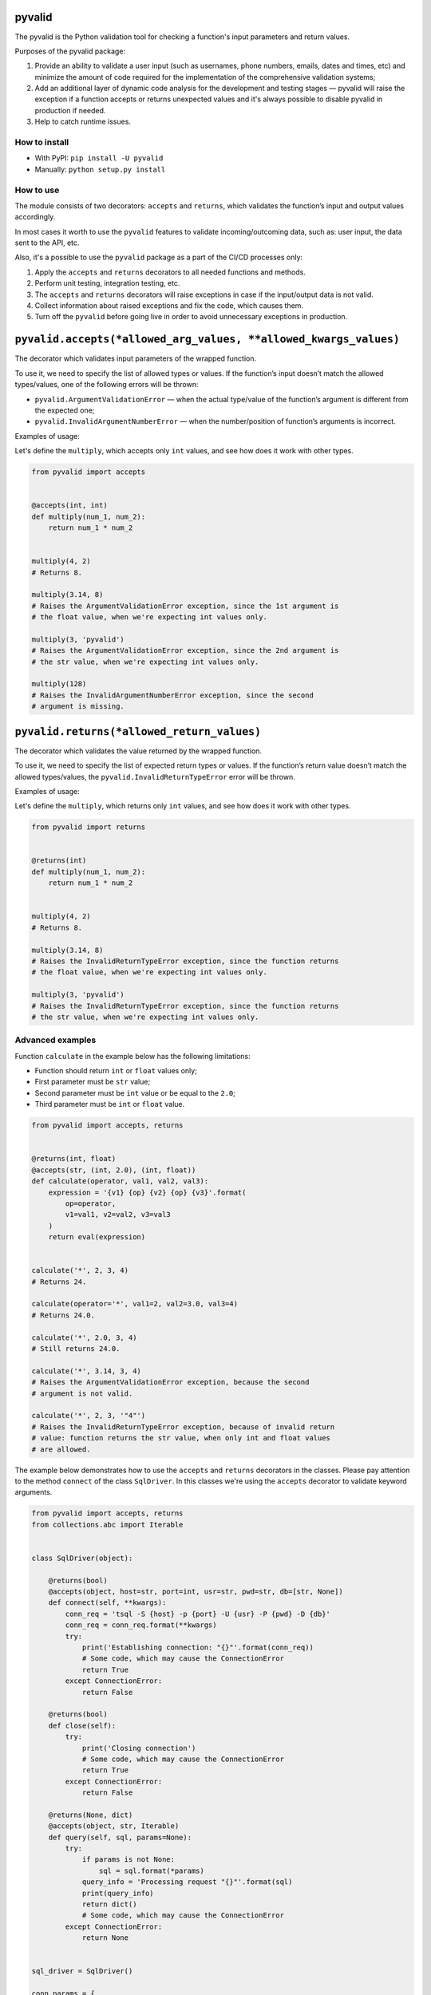 pyvalid
-------

.. image:: https://img.shields.io/codecov/c/github/uzumaxy/pyvalid.svg?style=plastic
.. image:: https://img.shields.io/github/workflow/status/uzumaxy/pyvalid/Python%20package?style=plastic

The pyvalid is the Python validation tool for checking a function's input
parameters and return values.

Purposes of the pyvalid package:

#. Provide an ability to validate a user input (such as usernames,
   phone numbers, emails, dates and times, etc) and minimize the amount of
   code required for the implementation of the comprehensive validation
   systems;
#. Add an additional layer of dynamic code analysis for the development and
   testing stages — pyvalid will raise the exception if a function accepts or
   returns unexpected values and it's always possible to disable pyvalid in
   production if needed.
#. Help to catch runtime issues.


How to install
++++++++++++++

* With PyPI: ``pip install -U pyvalid``
* Manually: ``python setup.py install``


How to use
++++++++++

The module consists of two decorators: ``accepts`` and ``returns``, which
validates the function’s input and output values accordingly.

In most cases it worth to use the ``pyvalid`` features to validate
incoming/outcoming data, such as: user input, the data sent to the API, etc.

Also, it's a possible to use the ``pyvalid`` package as a part of the CI/CD
processes only:

#. Apply the  ``accepts`` and ``returns`` decorators to all needed functions
   and methods.
#. Perform unit testing, integration testing, etc.
#. The ``accepts`` and ``returns`` decorators will raise exceptions in case if
   the input/output data is not valid.
#. Collect information about raised exceptions and fix the code, which causes
   them.
#. Turn off the ``pyvalid`` before going live in order to avoid unnecessary
   exceptions in production.


``pyvalid.accepts(*allowed_arg_values, **allowed_kwargs_values)``
---------------------------------------------------------

The decorator which validates input parameters of the wrapped function.

To use it, we need to specify the list of allowed types or values. If the
function’s input doesn’t match the allowed types/values, one of the following
errors will be thrown:

* ``pyvalid.ArgumentValidationError`` — when the actual type/value of the
  function’s argument is different from the expected one;
* ``pyvalid.InvalidArgumentNumberError`` — when the number/position of
  function’s arguments is incorrect.

Examples of usage:

Let's define the ``multiply``, which accepts only ``int`` values, and see how
does it work with other types.

.. highlight:: python
.. code-block:: python

    from pyvalid import accepts


    @accepts(int, int)
    def multiply(num_1, num_2):
        return num_1 * num_2


    multiply(4, 2)
    # Returns 8.

    multiply(3.14, 8)
    # Raises the ArgumentValidationError exception, since the 1st argument is
    # the float value, when we're expecting int values only.

    multiply(3, 'pyvalid')
    # Raises the ArgumentValidationError exception, since the 2nd argument is
    # the str value, when we're expecting int values only.

    multiply(128)
    # Raises the InvalidArgumentNumberError exception, since the second
    # argument is missing.


``pyvalid.returns(*allowed_return_values)``
-----------------------------------

The decorator which validates the value returned by the wrapped function.

To use it, we need to specify the list of expected return types or values.
If the function’s return value doesn’t match the allowed types/values, the
``pyvalid.InvalidReturnTypeError`` error will be thrown.

Examples of usage:

Let's define the ``multiply``, which returns only ``int`` values, and see how
does it work with other types.

.. highlight:: python
.. code-block:: python

    from pyvalid import returns


    @returns(int)
    def multiply(num_1, num_2):
        return num_1 * num_2


    multiply(4, 2)
    # Returns 8.

    multiply(3.14, 8)
    # Raises the InvalidReturnTypeError exception, since the function returns
    # the float value, when we're expecting int values only.

    multiply(3, 'pyvalid')
    # Raises the InvalidReturnTypeError exception, since the function returns
    # the str value, when we're expecting int values only.


Advanced examples
+++++++++++++++++

Function ``calculate`` in the example below has the following limitations:

* Function should return ``int`` or ``float`` values only;
* First parameter must be ``str`` value;
* Second parameter must be ``int`` value or be equal to the ``2.0``;
* Third parameter must be ``int`` or ``float`` value.

.. highlight:: python
.. code-block:: python

    from pyvalid import accepts, returns


    @returns(int, float)
    @accepts(str, (int, 2.0), (int, float))
    def calculate(operator, val1, val2, val3):
        expression = '{v1} {op} {v2} {op} {v3}'.format(
            op=operator,
            v1=val1, v2=val2, v3=val3
        )
        return eval(expression)


    calculate('*', 2, 3, 4)
    # Returns 24.

    calculate(operator='*', val1=2, val2=3.0, val3=4)
    # Returns 24.0.

    calculate('*', 2.0, 3, 4)
    # Still returns 24.0.

    calculate('*', 3.14, 3, 4)
    # Raises the ArgumentValidationError exception, because the second
    # argument is not valid.

    calculate('*', 2, 3, '"4"')
    # Raises the InvalidReturnTypeError exception, because of invalid return
    # value: function returns the str value, when only int and float values
    # are allowed.


The example below demonstrates how to use the ``accepts`` and ``returns``
decorators in the classes. Please pay attention to the method ``connect`` of
the class ``SqlDriver``. In this classes we're using the ``accepts`` decorator
to validate keyword arguments.

.. highlight:: python
.. code-block:: python

    from pyvalid import accepts, returns
    from collections.abc import Iterable


    class SqlDriver(object):

        @returns(bool)
        @accepts(object, host=str, port=int, usr=str, pwd=str, db=[str, None])
        def connect(self, **kwargs):
            conn_req = 'tsql -S {host} -p {port} -U {usr} -P {pwd} -D {db}'
            conn_req = conn_req.format(**kwargs)
            try:
                print('Establishing connection: "{}"'.format(conn_req))
                # Some code, which may cause the ConnectionError
                return True
            except ConnectionError:
                return False

        @returns(bool)
        def close(self):
            try:
                print('Closing connection')
                # Some code, which may cause the ConnectionError
                return True
            except ConnectionError:
                return False

        @returns(None, dict)
        @accepts(object, str, Iterable)
        def query(self, sql, params=None):
            try:
                if params is not None:
                    sql = sql.format(*params)
                query_info = 'Processing request "{}"'.format(sql)
                print(query_info)
                return dict()
                # Some code, which may cause the ConnectionError
            except ConnectionError:
                return None


    sql_driver = SqlDriver()

    conn_params = {
        'host': '8.8.8.8',
        'port': 1433,
        'usr': 'admin',
        'pwd': 'password',
        'db': 'wiki'
    }
    sql_driver.connect(**conn_params)

    sql = 'SELECT * FROM ProgrammingLang'
    pl = sql_driver.query(sql)

    sql = 'SELECT * FROM ProgrammingLang WHERE name={}'
    python_pl = sql_driver.query(sql, ('Python',))

    sql_driver.close()


When we need a bit more complex validators, we may use built-in ``pyvalid`
validators available in the ``pyvalid.validators`` module.
For example, here we're using the ``StringValidator`` validator based on the
regular expression and the ``NumberValidator`` based on the min/max allowed
values:

.. highlight:: python
.. code-block:: python

    from pyvalid import accepts, returns
    from pyvalid.validators import NumberValidator, StringValidator

    @accepts(StringValidator(re_pattern=r'^[A-Za-z]+\s?[A-Za-z]+\s?[A-Za-z]+$'))
    @returns(NumberValidator(min_val=0, max_val=10))
    def get_review(name):
        message = 'Hello, {}! Please review our application from 0 to 10.'
        print(message.format(name))
        return float(input())

    review = get_review('Elon Musk')
    print(review)
    # Will raise the InvalidReturnTypeError exception only if user enter
    # the value, which is not in the [0, 10] range.

    another_review = get_review('Elon Musk 2')
    # Raises the ArgumentValidationError exception, since the "Elon Musk 2"
    # value doesn't match the pattern.


The following example demonstrates how to use the custom validator. It pretty
easy actually, we just need to apply the ``pyvalid.validators.is_validator``
decorator to the validation function.

.. highlight:: python
.. code-block:: python

    from pyvalid import accepts
    from pyvalid.validators import is_validator


    class User(object):

        registered_users = list()

        class Validator(object):

            unsafe_passwords = [
                '111111', '000000', '123123',
                '123456', '12345678', '1234567890',
                'qwerty', 'sunshine', 'password',
            ]

            @classmethod
            @is_validator
            def login_checker(cls, login):
                if isinstance(login, str) and 1 <= len(login) <= 16:
                    for reg_user in User.registered_users:
                        if login == reg_user.login:
                            return False
                return True

            @classmethod
            @is_validator
            def password_checker(cls, password):
                return (
                    isinstance(password, str)
                    and
                    6 <= len(password) <= 32
                    and
                    password not in cls.unsafe_passwords
                )

        def __init__(self, login, password):
            self.__login = None
            self.login = login
            self.__password = None
            self.password = password
            User.registered_users.append(self)

        @property
        def login(self):
            return self.__login

        @login.setter
        @accepts(object, Validator.login_checker)
        def login(self, value):
            self.__login = value

        @property
        def password(self):
            return self.__password

        @password.setter
        @accepts(object, Validator.password_checker)
        def password(self, value):
            self.__password = value


    user = User('admin', 'Str0ng_P@ssw0rd!')

    print(user.login, user.password)
    # Outputs: "admin Str0ng_P@ssw0rd!"

    user.password = 'qwerty'
    # Raises the ArgumentValidationError exception, because the 
    # User.Validator.password_checker method returns False.

    user = User('admin', 'An0ther_Str0ng_P@ssw0rd!')
    # Raises the ArgumentValidationError exception, because the
    # User.Validator.login_checker method returns False.


License
+++++++

Note that this project is distributed under the `MIT License <LICENSE>`_.
